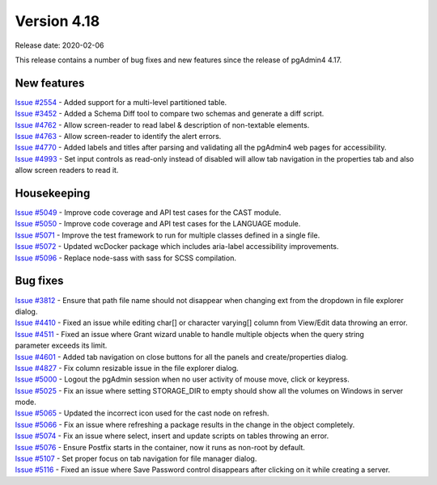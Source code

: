 ************
Version 4.18
************

Release date: 2020-02-06

This release contains a number of bug fixes and new features since the release of pgAdmin4 4.17.

New features
************

| `Issue #2554 <https://redmine.postgresql.org/issues/2554>`_ -  Added support for a multi-level partitioned table.
| `Issue #3452 <https://redmine.postgresql.org/issues/3452>`_ -  Added a Schema Diff tool to compare two schemas and generate a diff script.
| `Issue #4762 <https://redmine.postgresql.org/issues/4762>`_ -  Allow screen-reader to read label & description of non-textable elements.
| `Issue #4763 <https://redmine.postgresql.org/issues/4763>`_ -  Allow screen-reader to identify the alert errors.
| `Issue #4770 <https://redmine.postgresql.org/issues/4770>`_ -  Added labels and titles after parsing and validating all the pgAdmin4 web pages for accessibility.
| `Issue #4993 <https://redmine.postgresql.org/issues/4993>`_ -  Set input controls as read-only instead of disabled will allow tab navigation in the properties tab and also allow screen readers to read it.


Housekeeping
************

| `Issue #5049 <https://redmine.postgresql.org/issues/5049>`_ -  Improve code coverage and API test cases for the CAST module.
| `Issue #5050 <https://redmine.postgresql.org/issues/5050>`_ -  Improve code coverage and API test cases for the LANGUAGE module.
| `Issue #5071 <https://redmine.postgresql.org/issues/5071>`_ -  Improve the test framework to run for multiple classes defined in a single file.
| `Issue #5072 <https://redmine.postgresql.org/issues/5072>`_ -  Updated wcDocker package which includes aria-label accessibility improvements.
| `Issue #5096 <https://redmine.postgresql.org/issues/5096>`_ -  Replace node-sass with sass for SCSS compilation.

Bug fixes
*********

| `Issue #3812 <https://redmine.postgresql.org/issues/3812>`_ -  Ensure that path file name should not disappear when changing ext from the dropdown in file explorer dialog.
| `Issue #4410 <https://redmine.postgresql.org/issues/4410>`_ -  Fixed an issue while editing char[] or character varying[] column from View/Edit data throwing an error.
| `Issue #4511 <https://redmine.postgresql.org/issues/4511>`_ -  Fixed an issue where Grant wizard unable to handle multiple objects when the query string parameter exceeds its limit.
| `Issue #4601 <https://redmine.postgresql.org/issues/4601>`_ -  Added tab navigation on close buttons for all the panels and create/properties dialog.
| `Issue #4827 <https://redmine.postgresql.org/issues/4827>`_ -  Fix column resizable issue in the file explorer dialog.
| `Issue #5000 <https://redmine.postgresql.org/issues/5000>`_ -  Logout the pgAdmin session when no user activity of mouse move, click or keypress.
| `Issue #5025 <https://redmine.postgresql.org/issues/5025>`_ -  Fix an issue where setting STORAGE_DIR to empty should show all the volumes on Windows in server mode.
| `Issue #5065 <https://redmine.postgresql.org/issues/5065>`_ -  Updated the incorrect icon used for the cast node on refresh.
| `Issue #5066 <https://redmine.postgresql.org/issues/5066>`_ -  Fix an issue where refreshing a package results in the change in the object completely.
| `Issue #5074 <https://redmine.postgresql.org/issues/5074>`_ -  Fix an issue where select, insert and update scripts on tables throwing an error.
| `Issue #5076 <https://redmine.postgresql.org/issues/5076>`_ -  Ensure Postfix starts in the container, now it runs as non-root by default.
| `Issue #5107 <https://redmine.postgresql.org/issues/5107>`_ -  Set proper focus on tab navigation for file manager dialog.
| `Issue #5116 <https://redmine.postgresql.org/issues/5116>`_ -  Fixed an issue where Save Password control disappears after clicking on it while creating a server.